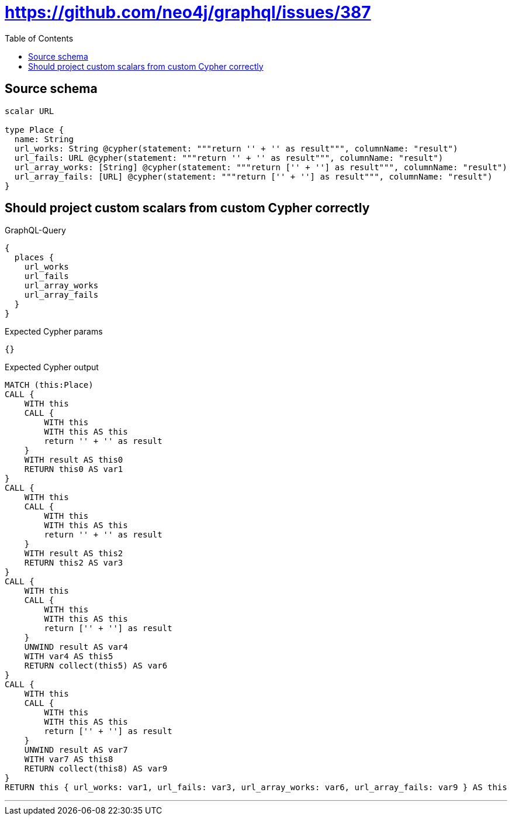 :toc:

= https://github.com/neo4j/graphql/issues/387

== Source schema

[source,graphql,schema=true]
----
scalar URL

type Place {
  name: String
  url_works: String @cypher(statement: """return '' + '' as result""", columnName: "result")
  url_fails: URL @cypher(statement: """return '' + '' as result""", columnName: "result")
  url_array_works: [String] @cypher(statement: """return ['' + ''] as result""", columnName: "result")
  url_array_fails: [URL] @cypher(statement: """return ['' + ''] as result""", columnName: "result")
}
----
== Should project custom scalars from custom Cypher correctly

.GraphQL-Query
[source,graphql]
----
{
  places {
    url_works
    url_fails
    url_array_works
    url_array_fails
  }
}
----

.Expected Cypher params
[source,json]
----
{}
----

.Expected Cypher output
[source,cypher]
----
MATCH (this:Place)
CALL {
    WITH this
    CALL {
        WITH this
        WITH this AS this
        return '' + '' as result
    }
    WITH result AS this0
    RETURN this0 AS var1
}
CALL {
    WITH this
    CALL {
        WITH this
        WITH this AS this
        return '' + '' as result
    }
    WITH result AS this2
    RETURN this2 AS var3
}
CALL {
    WITH this
    CALL {
        WITH this
        WITH this AS this
        return ['' + ''] as result
    }
    UNWIND result AS var4
    WITH var4 AS this5
    RETURN collect(this5) AS var6
}
CALL {
    WITH this
    CALL {
        WITH this
        WITH this AS this
        return ['' + ''] as result
    }
    UNWIND result AS var7
    WITH var7 AS this8
    RETURN collect(this8) AS var9
}
RETURN this { url_works: var1, url_fails: var3, url_array_works: var6, url_array_fails: var9 } AS this
----

'''


